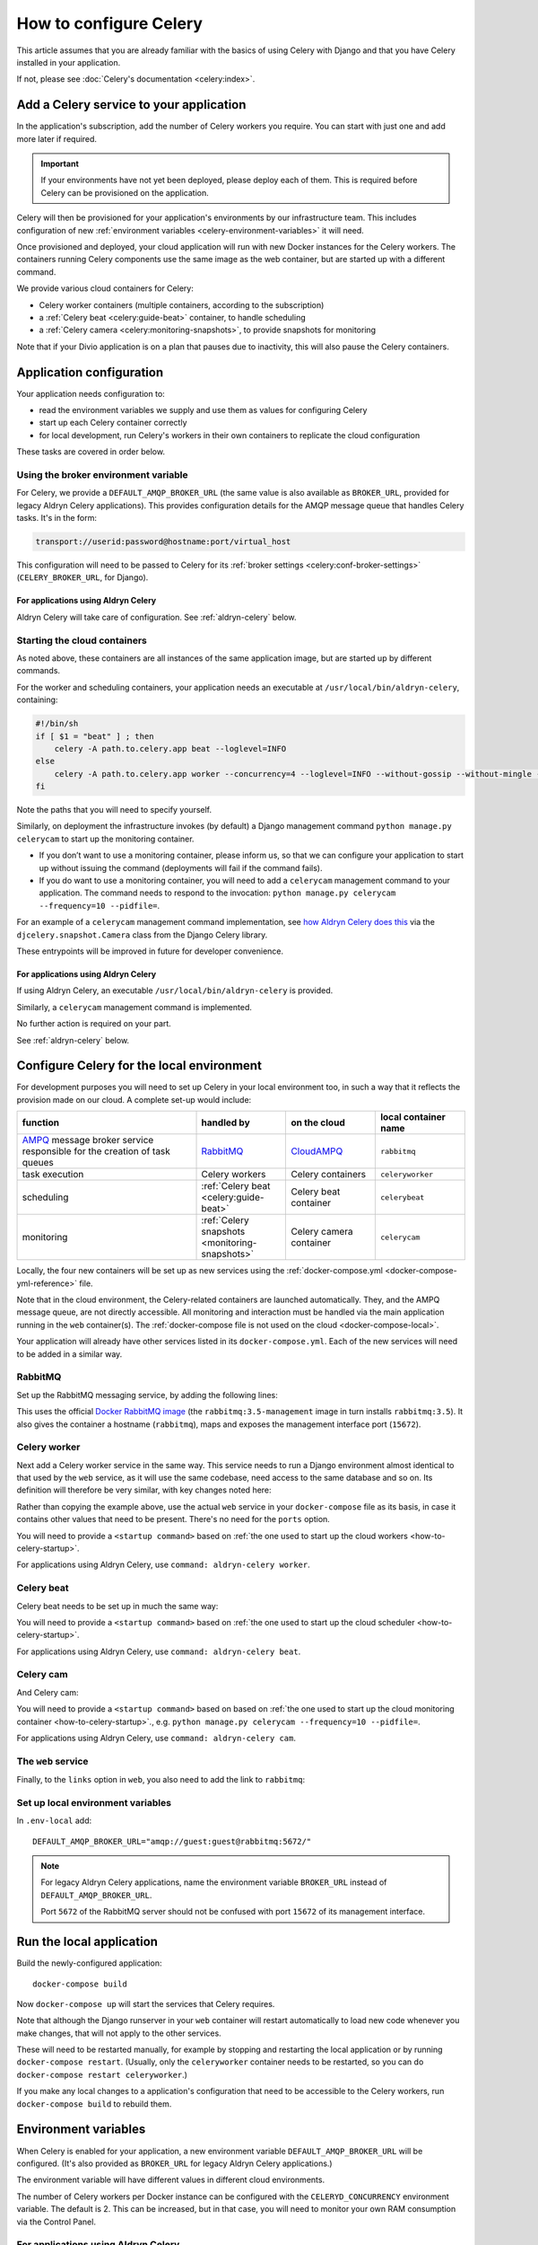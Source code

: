 .. raw:: html

    <style>
        table.docutils { width: 100%; table-layout: fixed;}
        table.docutils th, table.docutils td { white-space: normal }
    </style>

.. _celery:
.. _configure-celery:

How to configure Celery
=======================


This article assumes that you are already familiar with the basics of using Celery with Django and that you have Celery installed
in your application.

If not, please see :doc:`Celery's documentation <celery:index>`.


Add a Celery service to your application
----------------------------------------

In the application's subscription, add the number of Celery workers you require. You can start with just one and add
more later if required.

..  important::

    If your environments have not yet been deployed, please deploy each of them. This is required before
    Celery can be provisioned on the application.

Celery will then be provisioned for your application's environments by our infrastructure team. This includes
configuration of new :ref:`environment variables <celery-environment-variables>` it will need.

Once provisioned and deployed, your cloud application will run with new Docker instances for the Celery workers. The containers
running Celery components use the same image as the web container, but are started up with a different command.

We provide various cloud containers for Celery:

* Celery worker containers (multiple containers, according to the subscription)
* a :ref:`Celery beat <celery:guide-beat>` container, to handle scheduling
* a :ref:`Celery camera <celery:monitoring-snapshots>`, to provide snapshots for monitoring

Note that if your Divio application is on a plan that pauses due to inactivity, this will also pause the Celery containers.


Application configuration
--------------------------

Your application needs configuration to:

* read the environment variables we supply and use them as values for configuring Celery
* start up each Celery container correctly
* for local development, run Celery's workers in their own containers to replicate the cloud configuration

These tasks are covered in order below.


Using the broker environment variable
~~~~~~~~~~~~~~~~~~~~~~~~~~~~~~~~~~~~~~

For Celery, we provide a ``DEFAULT_AMQP_BROKER_URL`` (the same value is also available as ``BROKER_URL``, provided for
legacy Aldryn Celery applications). This provides configuration details for the AMQP message queue that handles Celery
tasks. It's in the form:

..  code-block:: text

    transport://userid:password@hostname:port/virtual_host

This configuration will need to be passed to Celery for its :ref:`broker settings <celery:conf-broker-settings>` (``CELERY_BROKER_URL``,
for Django).

For applications using Aldryn Celery
^^^^^^^^^^^^^^^^^^^^^^^^^^^^^^^^^^^^^

Aldryn Celery will take care of configuration. See :ref:`aldryn-celery` below.


.. _how-to-celery-startup:

Starting the cloud containers
~~~~~~~~~~~~~~~~~~~~~~~~~~~~~~~~~~~~~~

As noted above, these containers are all instances of the same application image, but are started up by different commands.

For the worker and scheduling containers, your application needs an executable at ``/usr/local/bin/aldryn-celery``, containing:

..  code-block:: bash

    #!/bin/sh
    if [ $1 = "beat" ] ; then
        celery -A path.to.celery.app beat --loglevel=INFO
    else
        celery -A path.to.celery.app worker --concurrency=4 --loglevel=INFO --without-gossip --without-mingle --without-heartbeat -Ofair
    fi

Note the paths that you will need to specify yourself.

Similarly, on deployment the infrastructure invokes (by default) a Django management command ``python manage.py celerycam`` to
start up the monitoring container.

* If you don’t want to use a monitoring container, please inform us, so that we can configure your application to start up without
  issuing the command (deployments will fail if the command fails).
* If you do want to use a monitoring container, you will need to add a ``celerycam`` management command to your application. The
  command needs to respond to the invocation: ``python manage.py celerycam --frequency=10 --pidfile=``.

For an example of a ``celerycam`` management command implementation, see `how Aldryn Celery does this
<https://github.com/divio/aldryn-celery/blob/77886f934de9dd2d25b8279af8054b03c6677d03/aldryn_config.py#L57>`_ via the
``djcelery.snapshot.Camera`` class from the Django Celery library.

These entrypoints will be improved in future for developer convenience.


For applications using Aldryn Celery
^^^^^^^^^^^^^^^^^^^^^^^^^^^^^^^^^^^^^

If using Aldryn Celery, an executable ``/usr/local/bin/aldryn-celery`` is provided.

Similarly, a  ``celerycam`` management command is implemented.

No further action is required on your part.

See :ref:`aldryn-celery` below.


Configure Celery for the local environment
-------------------------------------------

For development purposes you will need to set up Celery in your local environment too, in such a way that it reflects
the provision made on our cloud. A complete set-up would include:

.. list-table::
   :widths: 40 20 20 20
   :header-rows: 1

   * - function
     - handled by
     - on the cloud
     - local container name
   * - `AMPQ <http://www.amqp.org>`_ message broker service responsible for the creation of task queues
     - `RabbitMQ <http://www.rabbitmq.com>`_
     - `CloudAMPQ <https://www.cloudamqp.com>`_
     - ``rabbitmq``
   * - task execution
     - Celery workers
     - Celery containers
     - ``celeryworker``
   * - scheduling
     - :ref:`Celery beat <celery:guide-beat>`
     - Celery beat container
     - ``celerybeat``
   * - monitoring
     - :ref:`Celery snapshots <monitoring-snapshots>`
     - Celery camera container
     - ``celerycam``

Locally, the four new containers will be set up as new services using the :ref:`docker-compose.yml
<docker-compose-yml-reference>` file.

Note that in the cloud environment, the Celery-related containers are launched automatically. They, and the AMPQ message queue, are
not directly accessible. All monitoring and interaction must be handled via the main application running in the ``web``
container(s). The :ref:`docker-compose file is not used on the cloud <docker-compose-local>`.

Your application will already have other services listed in its ``docker-compose.yml``. Each of the new services will
need to be added in a similar way.


RabbitMQ
~~~~~~~~

Set up the RabbitMQ messaging service, by adding the following lines:

..  code-block:: yaml
    :emphasize-lines: 9-15

    services:

      web:
        [...]

      database_default:
        [...]

      rabbitmq:
        image: rabbitmq:3.5-management
        hostname: rabbitmq
        ports:
          - "15672:15672"
        expose:
          - "15672"

This uses the official `Docker RabbitMQ image <https://github.com/docker-library/rabbitmq>`_ (the
``rabbitmq:3.5-management`` image in turn installs ``rabbitmq:3.5``). It also gives the container a hostname
(``rabbitmq``), maps and exposes the management interface port (``15672``).


Celery worker
~~~~~~~~~~~~~~~~

Next add a Celery worker service in the same way. This service needs to run a Django environment almost identical to
that used by the ``web`` service, as it will use the same codebase, need access to the same database and so on. Its
definition will therefore be very similar, with key changes noted here:

..  code-block:: yaml
    :emphasize-lines: 1, 5, 9

    celeryworker:
      build: "."
      links:
        - "database_default"
        - "rabbitmq:rabbitmq"
      volumes:
        - ".:/app:rw"
        - "./data:/data:rw"
      command: <startup command>
      env_file: .env-local

Rather than copying the example above, use the actual ``web`` service in your ``docker-compose`` file as its basis, in
case it contains other values that need to be present. There's no need for the ``ports`` option.

You will need to provide a ``<startup command>`` based on :ref:`the one used to start up the cloud workers <how-to-celery-startup>`.

For applications using Aldryn Celery, use ``command: aldryn-celery worker``.


Celery beat
~~~~~~~~~~~~~~~~

Celery beat needs to be set up in much the same way:

..  code-block:: yaml
    :emphasize-lines: 1, 5, 9

    celerybeat:
      build: "."
      links:
        - "database_default"
        - "rabbitmq:rabbitmq"
      volumes:
        - ".:/app:rw"
        - "./data:/data:rw"
      command: <startup command>
      env_file: .env-local

You will need to provide a ``<startup command>`` based on :ref:`the one used to start up the cloud scheduler
<how-to-celery-startup>`.

For applications using Aldryn Celery, use ``command: aldryn-celery beat``.


Celery cam
~~~~~~~~~~~~~~~~

And Celery cam:

..  code-block:: yaml
    :emphasize-lines: 1, 5, 9

    celerycam:
      build: "."
      links:
        - "database_default"
        - "rabbitmq:rabbitmq"
      volumes:
        - ".:/app:rw"
        - "./data:/data:rw"
      command: aldryn-celery cam
      env_file: .env-local

You will need to provide a ``<startup command>`` based on based on :ref:`the one used to start up the cloud monitoring container
<how-to-celery-startup>`., e.g. ``python manage.py celerycam --frequency=10 --pidfile=``.

For applications using Aldryn Celery, use ``command: aldryn-celery cam``.


The ``web`` service
~~~~~~~~~~~~~~~~~~~~~~~~

Finally, to the ``links`` option in ``web``, you also need to add the link to ``rabbitmq``:

..  code-block:: yaml
    :emphasize-lines: 5

    web:
      [...]
      links:
        [...]
        - "rabbitmq:rabbitmq"


Set up local environment variables
~~~~~~~~~~~~~~~~~~~~~~~~~~~~~~~~~~

In ``.env-local`` add::

    DEFAULT_AMQP_BROKER_URL="amqp://guest:guest@rabbitmq:5672/"

..  note::

    For legacy Aldryn Celery applications, name the environment variable ``BROKER_URL`` instead of ``DEFAULT_AMQP_BROKER_URL``.

    Port ``5672`` of the RabbitMQ server should not be confused with port ``15672`` of its management interface.


Run the local application
-------------------------

Build the newly-configured application::

    docker-compose build

Now ``docker-compose up`` will start the services that Celery requires.

Note that although the Django runserver in your ``web`` container will restart automatically to load new code whenever
you make changes, that will not apply to the other services.

These will need to be restarted manually, for example by stopping and restarting the local application or by running
``docker-compose restart``. (Usually, only the ``celeryworker`` container needs to be restarted, so you can do
``docker-compose restart celeryworker``.)

If you make any local changes to a application's configuration that need to be accessible to the Celery workers, run
``docker-compose build`` to rebuild them.


.. _celery-environment-variables:

Environment variables
---------------------

When Celery is enabled for your application, a new environment variable ``DEFAULT_AMQP_BROKER_URL`` will be configured.
(It's also provided as ``BROKER_URL`` for legacy Aldryn Celery applications.)

The environment variable will have different values in different cloud environments.

The number of Celery workers per Docker instance can be configured with the
``CELERYD_CONCURRENCY`` environment variable. The default is 2. This can be
increased, but in that case, you will need to monitor your own RAM consumption
via the Control Panel.


For applications using Aldryn Celery
~~~~~~~~~~~~~~~~~~~~~~~~~~~~~~~~~~~~~

Other environment variables used by Aldryn Celery can be found in its `aldryn_config.py
<https://github.com/aldryn/aldryn-celery/blob/master/aldryn_config.py>`_.


.. _aldryn-celery:

Aldryn Celery (legacy)
-------------------------

Aldryn Celery is an :ref:`Aldryn Addon <aldryn>` wrapper application that `installs
<https://github.com/divio/aldryn-celery/blob/master/requirements.txt>`_ and configures Celery in your application, exposing
multiple Celery settings as `environment variables <https://github.com/divio/aldryn-celery/blob/master/aldryn_config.py>`_ for
fine-tuning its configuration.

Aldryn Celery installs components including Celery itself and Django Celery. The addon is no longer updated, and installs an older
version of Celery. Applications currently using Aldryn Celery will eventually need to be updated to maintain compatibility with
other dependencies of the application.
